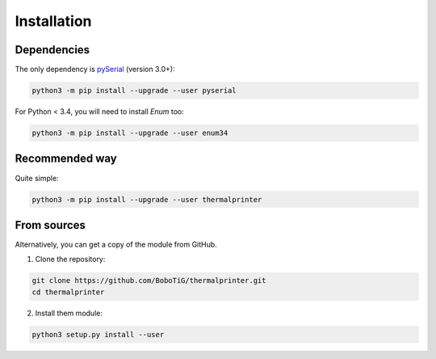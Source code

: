 .. highlight:: sh

============
Installation
============

Dependencies
============

The only dependency is `pySerial <https://github.com/pyserial/pyserial>`_ (version 3.0+):

.. code-block:: bash

    python3 -m pip install --upgrade --user pyserial

For Python < 3.4, you will need to install *Enum* too:

.. code-block:: bash

    python3 -m pip install --upgrade --user enum34


Recommended way
===============

Quite simple:

.. code-block:: bash

    python3 -m pip install --upgrade --user thermalprinter


From sources
============

Alternatively, you can get a copy of the module from GitHub.

1. Clone the repository:

.. code-block:: bash

    git clone https://github.com/BoboTiG/thermalprinter.git
    cd thermalprinter

2. Install them module:

.. code-block:: bash

    python3 setup.py install --user
